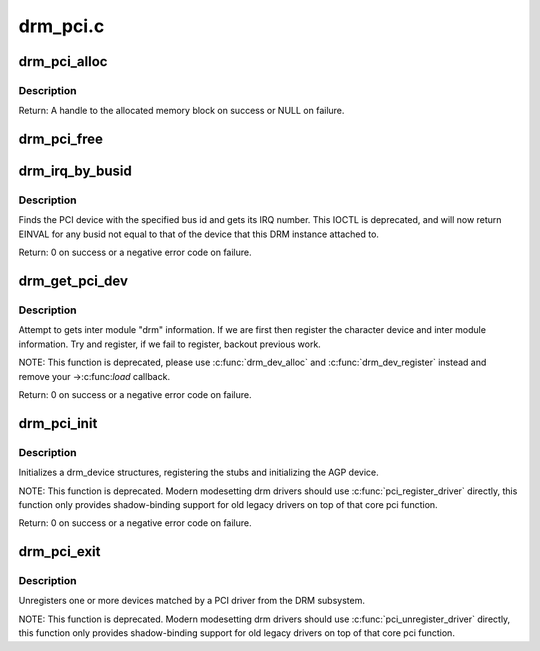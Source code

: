 .. -*- coding: utf-8; mode: rst -*-

=========
drm_pci.c
=========

.. _`drm_pci_alloc`:

drm_pci_alloc
=============

.. c:function:: drm_dma_handle_t *drm_pci_alloc (struct drm_device *dev, size_t size, size_t align)

    Allocate a PCI consistent memory block, for DMA.

    :param struct drm_device \*dev:
        DRM device

    :param size_t size:
        size of block to allocate

    :param size_t align:
        alignment of block


.. _`drm_pci_alloc.description`:

Description
-----------

Return: A handle to the allocated memory block on success or NULL on
failure.


.. _`drm_pci_free`:

drm_pci_free
============

.. c:function:: void drm_pci_free (struct drm_device *dev, drm_dma_handle_t *dmah)

    Free a PCI consistent memory block

    :param struct drm_device \*dev:
        DRM device

    :param drm_dma_handle_t \*dmah:
        handle to memory block


.. _`drm_irq_by_busid`:

drm_irq_by_busid
================

.. c:function:: int drm_irq_by_busid (struct drm_device *dev, void *data, struct drm_file *file_priv)

    Get interrupt from bus ID

    :param struct drm_device \*dev:
        DRM device

    :param void \*data:
        IOCTL parameter pointing to a drm_irq_busid structure

    :param struct drm_file \*file_priv:
        DRM file private.


.. _`drm_irq_by_busid.description`:

Description
-----------

Finds the PCI device with the specified bus id and gets its IRQ number.
This IOCTL is deprecated, and will now return EINVAL for any busid not equal
to that of the device that this DRM instance attached to.

Return: 0 on success or a negative error code on failure.


.. _`drm_get_pci_dev`:

drm_get_pci_dev
===============

.. c:function:: int drm_get_pci_dev (struct pci_dev *pdev, const struct pci_device_id *ent, struct drm_driver *driver)

    Register a PCI device with the DRM subsystem

    :param struct pci_dev \*pdev:
        PCI device

    :param const struct pci_device_id \*ent:
        entry from the PCI ID table that matches ``pdev``

    :param struct drm_driver \*driver:
        DRM device driver


.. _`drm_get_pci_dev.description`:

Description
-----------

Attempt to gets inter module "drm" information. If we are first
then register the character device and inter module information.
Try and register, if we fail to register, backout previous work.

NOTE: This function is deprecated, please use :c:func:`drm_dev_alloc` and
:c:func:`drm_dev_register` instead and remove your ->:c:func:`load` callback.

Return: 0 on success or a negative error code on failure.


.. _`drm_pci_init`:

drm_pci_init
============

.. c:function:: int drm_pci_init (struct drm_driver *driver, struct pci_driver *pdriver)

    Register matching PCI devices with the DRM subsystem

    :param struct drm_driver \*driver:
        DRM device driver

    :param struct pci_driver \*pdriver:
        PCI device driver


.. _`drm_pci_init.description`:

Description
-----------

Initializes a drm_device structures, registering the stubs and initializing
the AGP device.

NOTE: This function is deprecated. Modern modesetting drm drivers should use
:c:func:`pci_register_driver` directly, this function only provides shadow-binding
support for old legacy drivers on top of that core pci function.

Return: 0 on success or a negative error code on failure.


.. _`drm_pci_exit`:

drm_pci_exit
============

.. c:function:: void drm_pci_exit (struct drm_driver *driver, struct pci_driver *pdriver)

    Unregister matching PCI devices from the DRM subsystem

    :param struct drm_driver \*driver:
        DRM device driver

    :param struct pci_driver \*pdriver:
        PCI device driver


.. _`drm_pci_exit.description`:

Description
-----------

Unregisters one or more devices matched by a PCI driver from the DRM
subsystem.

NOTE: This function is deprecated. Modern modesetting drm drivers should use
:c:func:`pci_unregister_driver` directly, this function only provides shadow-binding
support for old legacy drivers on top of that core pci function.

